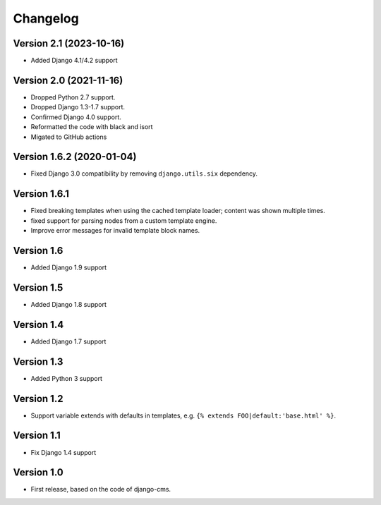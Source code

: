 Changelog
=========

Version 2.1 (2023-10-16)
------------------------

* Added Django 4.1/4.2 support

Version 2.0 (2021-11-16)
------------------------

* Dropped Python 2.7 support.
* Dropped Django 1.3-1.7 support.
* Confirmed Django 4.0 support.
* Reformatted the code with black and isort
* Migated to GitHub actions

Version 1.6.2 (2020-01-04)
--------------------------

* Fixed Django 3.0 compatibility by removing ``django.utils.six`` dependency.

Version 1.6.1
-------------

* Fixed breaking templates when using the cached template loader; content was shown multiple times.
* fixed support for parsing nodes from a custom template engine.
* Improve error messages for invalid template block names.

Version 1.6
-----------

* Added Django 1.9 support

Version 1.5
-----------

* Added Django 1.8 support

Version 1.4
-----------

* Added Django 1.7 support

Version 1.3
-----------

* Added Python 3 support

Version 1.2
-----------

* Support variable extends with defaults in templates, e.g. ``{% extends FOO|default:'base.html' %}``.

Version 1.1
-----------

* Fix Django 1.4 support

Version 1.0
-----------

* First release, based on the code of django-cms.

